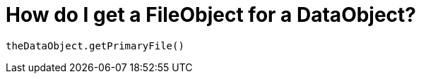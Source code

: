 // 
//     Licensed to the Apache Software Foundation (ASF) under one
//     or more contributor license agreements.  See the NOTICE file
//     distributed with this work for additional information
//     regarding copyright ownership.  The ASF licenses this file
//     to you under the Apache License, Version 2.0 (the
//     "License"); you may not use this file except in compliance
//     with the License.  You may obtain a copy of the License at
// 
//       http://www.apache.org/licenses/LICENSE-2.0
// 
//     Unless required by applicable law or agreed to in writing,
//     software distributed under the License is distributed on an
//     "AS IS" BASIS, WITHOUT WARRANTIES OR CONDITIONS OF ANY
//     KIND, either express or implied.  See the License for the
//     specific language governing permissions and limitations
//     under the License.
//

= How do I get a FileObject for a DataObject?
:page-layout: wikidev
:page-tags: wiki, devfaq
:jbake-status: published
:keywords: Apache NetBeans wiki DevFaqFileObjectDataObject
:description: Apache NetBeans wiki DevFaqFileObjectDataObject
:toc: left
:toc-title:
:page-syntax: true
:page-wikidevsection: _converting_between_common_data_types_and_finding_things
:page-position: 6


[source,java]
----

theDataObject.getPrimaryFile()
----
